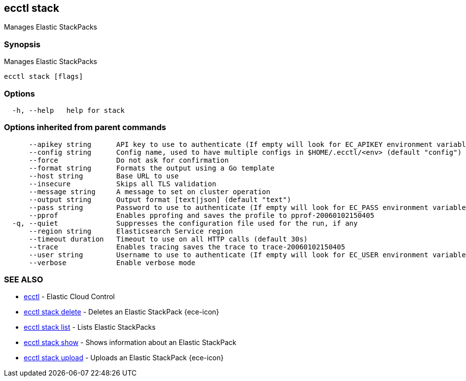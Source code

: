 [#ecctl_stack]
== ecctl stack

Manages Elastic StackPacks

[float]
=== Synopsis

Manages Elastic StackPacks

----
ecctl stack [flags]
----

[float]
=== Options

----
  -h, --help   help for stack
----

[float]
=== Options inherited from parent commands

----
      --apikey string      API key to use to authenticate (If empty will look for EC_APIKEY environment variable)
      --config string      Config name, used to have multiple configs in $HOME/.ecctl/<env> (default "config")
      --force              Do not ask for confirmation
      --format string      Formats the output using a Go template
      --host string        Base URL to use
      --insecure           Skips all TLS validation
      --message string     A message to set on cluster operation
      --output string      Output format [text|json] (default "text")
      --pass string        Password to use to authenticate (If empty will look for EC_PASS environment variable)
      --pprof              Enables pprofing and saves the profile to pprof-20060102150405
  -q, --quiet              Suppresses the configuration file used for the run, if any
      --region string      Elasticsearch Service region
      --timeout duration   Timeout to use on all HTTP calls (default 30s)
      --trace              Enables tracing saves the trace to trace-20060102150405
      --user string        Username to use to authenticate (If empty will look for EC_USER environment variable)
      --verbose            Enable verbose mode
----

[float]
=== SEE ALSO

* xref:ecctl[ecctl]	 - Elastic Cloud Control
* xref:ecctl_stack_delete[ecctl stack delete]	 - Deletes an Elastic StackPack {ece-icon}
* xref:ecctl_stack_list[ecctl stack list]	 - Lists Elastic StackPacks
* xref:ecctl_stack_show[ecctl stack show]	 - Shows information about an Elastic StackPack
* xref:ecctl_stack_upload[ecctl stack upload]	 - Uploads an Elastic StackPack {ece-icon}
